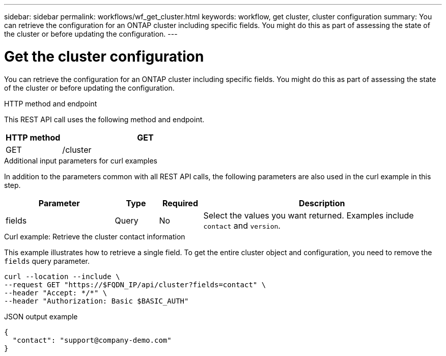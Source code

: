 ---
sidebar: sidebar
permalink: workflows/wf_get_cluster.html
keywords: workflow, get cluster, cluster configuration
summary: You can retrieve the configuration for an ONTAP cluster including specific fields. You might do this as part of assessing the state of the cluster or before updating the configuration.
---

= Get the cluster configuration
:hardbreaks:
:nofooter:
:icons: font
:linkattrs:
:imagesdir: ./media/

[.lead]
You can retrieve the configuration for an ONTAP cluster including specific fields. You might do this as part of assessing the state of the cluster or before updating the configuration.

.HTTP method and endpoint

This REST API call uses the following method and endpoint.

[cols="25,75"*,options="header"]
|===
|HTTP method
|GET
|GET
|/cluster
|===

.Additional input parameters for curl examples

In addition to the parameters common with all REST API calls, the following parameters are also used in the curl example in this step.

[cols="25,10,10,55"*,options="header"]
|===
|Parameter
|Type
|Required
|Description
|fields
|Query
|No
|Select the values you want returned. Examples include `contact` and `version`.
|===

.Curl example: Retrieve the cluster contact information

This example illustrates how to retrieve a single field. To get the entire cluster object and configuration, you need to remove the `fields` query parameter.

[source,curl]
curl --location --include \
--request GET "https://$FQDN_IP/api/cluster?fields=contact" \
--header "Accept: */*" \
--header "Authorization: Basic $BASIC_AUTH"

.JSON output example
----
{
  "contact": "support@company-demo.com"
}
----
